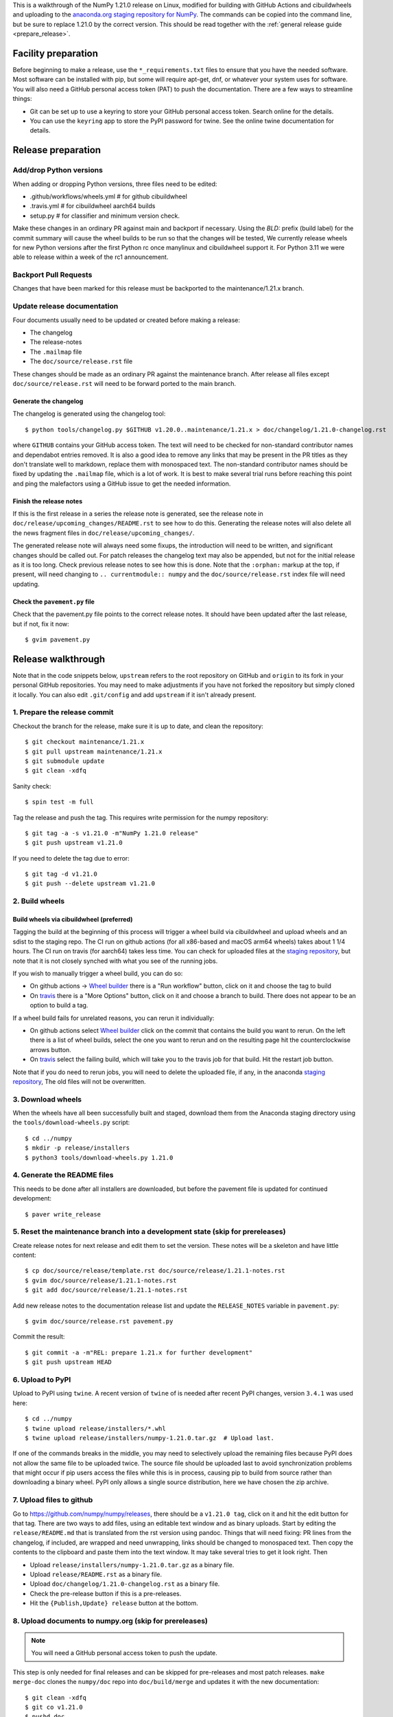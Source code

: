This is a walkthrough of the NumPy 1.21.0 release on Linux, modified for
building with GitHub Actions and cibuildwheels and uploading to the
`anaconda.org staging repository for NumPy <https://anaconda.org/multibuild-wheels-staging/numpy>`_.
The commands can be copied into the command line, but be sure to replace 1.21.0
by the correct version. This should be read together with the
:ref:`general release guide <prepare_release>`.

Facility preparation
====================

Before beginning to make a release, use the ``*_requirements.txt`` files to
ensure that you have the needed software. Most software can be installed with
pip, but some will require apt-get, dnf, or whatever your system uses for
software. You will also need a GitHub personal access token (PAT) to push the
documentation. There are a few ways to streamline things:

- Git can be set up to use a keyring to store your GitHub personal access token.
  Search online for the details.
- You can use the ``keyring`` app to store the PyPI password for twine. See the
  online twine documentation for details.


Release preparation
===================

Add/drop Python versions
------------------------

When adding or dropping Python versions, three files need to be edited:

- .github/workflows/wheels.yml  # for github cibuildwheel
- .travis.yml  # for cibuildwheel aarch64 builds
- setup.py  # for classifier and minimum version check.

Make these changes in an ordinary PR against main and backport if necessary.
Using the `BLD:` prefix (build label) for the commit summary will cause the
wheel builds to be run so that the changes will be tested, We currently release
wheels for new Python versions after the first Python rc once manylinux and
cibuildwheel support it. For Python 3.11 we were able to release within a week
of the rc1 announcement.

Backport Pull Requests
----------------------

Changes that have been marked for this release must be backported to the
maintenance/1.21.x branch.

Update release documentation
----------------------------

Four documents usually need to be updated or created before making a release:

- The changelog
- The release-notes
- The ``.mailmap`` file
- The ``doc/source/release.rst`` file

These changes should be made as an ordinary PR against the maintenance branch.
After release all files except ``doc/source/release.rst``  will need to be
forward ported to the main branch.

Generate the changelog
~~~~~~~~~~~~~~~~~~~~~~

The changelog is generated using the changelog tool::

    $ python tools/changelog.py $GITHUB v1.20.0..maintenance/1.21.x > doc/changelog/1.21.0-changelog.rst

where ``GITHUB`` contains your GitHub access token. The text will need to be
checked for non-standard contributor names and dependabot entries removed. It
is also a good idea to remove any links that may be present in the PR titles
as they don't translate well to markdown, replace them with monospaced text. The
non-standard contributor names should be fixed by updating the ``.mailmap``
file, which is a lot of work. It is best to make several trial runs before
reaching this point and ping the malefactors using a GitHub issue to get the
needed information.

Finish the release notes
~~~~~~~~~~~~~~~~~~~~~~~~

If this is the first release in a series the release note is generated, see
the release note in ``doc/release/upcoming_changes/README.rst`` to see how to
do this. Generating the release notes will also delete all the news
fragment files in ``doc/release/upcoming_changes/``.

The generated release note will always need some fixups, the introduction will
need to be written, and significant changes should be called out. For patch
releases the changelog text may also be appended, but not for the initial
release as it is too long. Check previous release notes to see how this is
done. Note that the ``:orphan:`` markup at the top, if present, will need
changing to ``.. currentmodule:: numpy`` and the ``doc/source/release.rst``
index file will need updating.

Check the ``pavement.py`` file
~~~~~~~~~~~~~~~~~~~~~~~~~~~~~~

Check that the pavement.py file points to the correct release notes. It should
have been updated after the last release, but if not, fix it now::

    $ gvim pavement.py


Release walkthrough
===================

Note that in the code snippets below, ``upstream`` refers to the root repository on
GitHub and ``origin`` to its fork in your personal GitHub repositories. You may
need to make adjustments if you have not forked the repository but simply
cloned it locally. You can also edit ``.git/config`` and add ``upstream`` if it
isn't already present.

1. Prepare the release commit
-----------------------------

Checkout the branch for the release, make sure it is up to date, and clean the
repository::

    $ git checkout maintenance/1.21.x
    $ git pull upstream maintenance/1.21.x
    $ git submodule update
    $ git clean -xdfq

Sanity check::

    $ spin test -m full

Tag the release and push the tag. This requires write permission for the numpy
repository::

    $ git tag -a -s v1.21.0 -m"NumPy 1.21.0 release"
    $ git push upstream v1.21.0

If you need to delete the tag due to error::

   $ git tag -d v1.21.0
   $ git push --delete upstream v1.21.0

2. Build wheels
---------------

Build wheels via cibuildwheel (preferred)
~~~~~~~~~~~~~~~~~~~~~~~~~~~~~~~~~~~~~~~~~

Tagging the build at the beginning of this process will trigger a wheel build
via cibuildwheel and upload wheels and an sdist to the staging repo. The CI run
on github actions (for all x86-based and macOS arm64 wheels) takes about 1 1/4
hours. The CI run on travis (for aarch64) takes less time. You can check for
uploaded files at the `staging repository`_, but note that it is not closely
synched with what you see of the running jobs.

If you wish to manually trigger a wheel build, you can do so:

- On github actions -> `Wheel builder`_ there is a "Run workflow" button, click
  on it and choose the tag to build
- On travis_ there is a "More Options" button, click on it and choose a branch
  to build. There does not appear to be an option to build a tag.

If a wheel build fails for unrelated reasons, you can rerun it individually:

- On github actions select `Wheel builder`_ click on the commit that contains
  the build you want to rerun. On the left there is a list of wheel builds,
  select the one you want to rerun and on the resulting page hit the
  counterclockwise arrows button.
- On travis_ select the failing build, which will take you to the travis job for
  that build. Hit the restart job button.

Note that if you do need to rerun jobs, you will need to delete the uploaded
file, if any, in the anaconda `staging repository`_, The old files will not be
overwritten.

.. _`staging repository`: https://anaconda.org/multibuild-wheels-staging/numpy/files
.. _`Wheel builder`: https://github.com/numpy/numpy/actions/workflows/wheels.yml
.. _travis : https://app.travis-ci.com/github/numpy/numpy


3. Download wheels
------------------

When the wheels have all been successfully built and staged, download them from the
Anaconda staging directory using the ``tools/download-wheels.py`` script::

    $ cd ../numpy
    $ mkdir -p release/installers
    $ python3 tools/download-wheels.py 1.21.0


4. Generate the README files
----------------------------

This needs to be done after all installers are downloaded, but before the pavement
file is updated for continued development::

    $ paver write_release


5. Reset the maintenance branch into a development state (skip for prereleases)
-------------------------------------------------------------------------------

Create release notes for next release and edit them to set the version. These
notes will be a skeleton and have little content::

    $ cp doc/source/release/template.rst doc/source/release/1.21.1-notes.rst
    $ gvim doc/source/release/1.21.1-notes.rst
    $ git add doc/source/release/1.21.1-notes.rst

Add new release notes to the documentation release list and update the
``RELEASE_NOTES`` variable in ``pavement.py``::

    $ gvim doc/source/release.rst pavement.py

Commit the result::

    $ git commit -a -m"REL: prepare 1.21.x for further development"
    $ git push upstream HEAD


6. Upload to PyPI
-----------------

Upload to PyPI using ``twine``. A recent version of ``twine`` of is needed
after recent PyPI changes, version ``3.4.1`` was used here::

    $ cd ../numpy
    $ twine upload release/installers/*.whl
    $ twine upload release/installers/numpy-1.21.0.tar.gz  # Upload last.

If one of the commands breaks in the middle, you may need to selectively upload
the remaining files because PyPI does not allow the same file to be uploaded
twice. The source file should be uploaded last to avoid synchronization
problems that might occur if pip users access the files while this is in
process, causing pip to build from source rather than downloading a binary
wheel. PyPI only allows a single source distribution, here we have
chosen the zip archive.


7. Upload files to github
-------------------------

Go to `<https://github.com/numpy/numpy/releases>`_, there should be a ``v1.21.0
tag``, click on it and hit the edit button for that tag. There are two ways to
add files, using an editable text window and as binary uploads. Start by
editing the ``release/README.md`` that is translated from the rst version using
pandoc. Things that will need fixing: PR lines from the changelog, if included,
are wrapped and need unwrapping, links should be changed to monospaced text.
Then copy the contents to the clipboard and paste them into the text window. It
may take several tries to get it look right. Then

- Upload ``release/installers/numpy-1.21.0.tar.gz`` as a binary file.
- Upload ``release/README.rst`` as a binary file.
- Upload ``doc/changelog/1.21.0-changelog.rst`` as a binary file.
- Check the pre-release button if this is a pre-releases.
- Hit the ``{Publish,Update} release`` button at the bottom.


8. Upload documents to numpy.org (skip for prereleases)
-------------------------------------------------------

.. note:: You will need a GitHub personal access token to push the update.

This step is only needed for final releases and can be skipped for pre-releases
and most patch releases. ``make merge-doc`` clones the ``numpy/doc`` repo into
``doc/build/merge`` and updates it with the new documentation::

    $ git clean -xdfq
    $ git co v1.21.0
    $ pushd doc
    $ make docenv && source docenv/bin/activate
    $ make merge-doc
    $ pushd build/merge

If the release series is a new one, you will need to add a new section to the
``doc/build/merge/index.html`` front page just after the "insert here" comment::

    $ gvim index.html +/'insert here'

Further, update the version-switcher json file to add the new release and
update the version marked `(stable)`::

    $ gvim _static/versions.json

Otherwise, only the ``zip`` link should be updated with the new tag name. Since
we are no longer generating ``pdf`` files, remove the line for the ``pdf``
files if present::

    $ gvim index.html +/'tag v1.21'

You can "test run" the new documentation in a browser to make sure the links
work::

    $ firefox index.html  # or google-chrome, etc.

Update the stable link and update::

    $ ln -sfn 1.21 stable
    $ ls -l  # check the link

Once everything seems satisfactory, update, commit and upload the changes::

    $ python3 update.py
    $ git commit -a -m"Add documentation for v1.21.0"
    $ git push
    $ deactivate
    $ popd
    $ popd


9. Announce the release on numpy.org (skip for prereleases)
-----------------------------------------------------------

This assumes that you have forked `<https://github.com/numpy/numpy.org>`_::

    $ cd ../numpy.org
    $ git checkout main
    $ git pull upstream main
    $ git checkout -b announce-numpy-1.21.0
    $ gvim content/en/news.md

- For all releases, go to the bottom of the page and add a one line link. Look
  to the previous links for example.
- For the ``*.0`` release in a cycle, add a new section at the top with a short
  description of the new features and point the news link to it.

commit and push::

    $ git commit -a -m"announce the NumPy 1.21.0 release"
    $ git push origin HEAD

Go to your Github fork and make a pull request.

10. Announce to mailing lists
-----------------------------

The release should be announced on the numpy-discussion, scipy-devel,
scipy-user, and python-announce-list mailing lists. Look at previous
announcements for the basic template. The contributor and PR lists are the same
as generated for the release notes above. If you crosspost, make sure that
python-announce-list is BCC so that replies will not be sent to that list.


11. Post-release tasks (skip for prereleases)
---------------------------------------------

Checkout main and forward port the documentation changes::

    $ git checkout -b post-1.21.0-release-update
    $ git checkout maintenance/1.21.x doc/source/release/1.21.0-notes.rst
    $ git checkout maintenance/1.21.x doc/changelog/1.21.0-changelog.rst
    $ git checkout maintenance/1.21.x .mailmap  # only if updated for release.
    $ gvim doc/source/release.rst  # Add link to new notes
    $ git status  # check status before commit
    $ git commit -a -m"MAINT: Update main after 1.21.0 release."
    $ git push origin HEAD

Go to GitHub and make a PR.

12. Update oldest-supported-numpy
---------------------------------

If this release is the first one to support a new Python version, or the first
to provide wheels for a new platform or PyPy version, the version pinnings
in https://github.com/scipy/oldest-supported-numpy should be updated.
Either submit a PR with changes to ``setup.cfg`` there, or open an issue with
info on needed changes.

